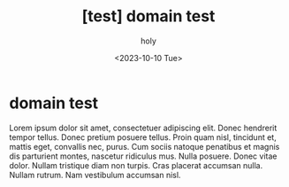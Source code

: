 :PROPERTIES:
:ID:       C12D0184-0D89-4F91-8E10-40BC359F17C8
:mtime:    20231010161928
:ctime:    20231010161928
:END:
#+title: [test] domain test
#+AUTHOR: holy
#+EMAIL: hoyoul.park@gmail.com
#+DATE: <2023-10-10 Tue>
#+DESCRIPTION: test
#+HUGO_DRAFT: true
* domain test
Lorem ipsum dolor sit amet, consectetuer adipiscing elit.  Donec
hendrerit tempor tellus.  Donec pretium posuere tellus.  Proin quam
nisl, tincidunt et, mattis eget, convallis nec, purus.  Cum sociis
natoque penatibus et magnis dis parturient montes, nascetur ridiculus
mus.  Nulla posuere.  Donec vitae dolor.  Nullam tristique diam non
turpis.  Cras placerat accumsan nulla.  Nullam rutrum.  Nam vestibulum
accumsan nisl.


